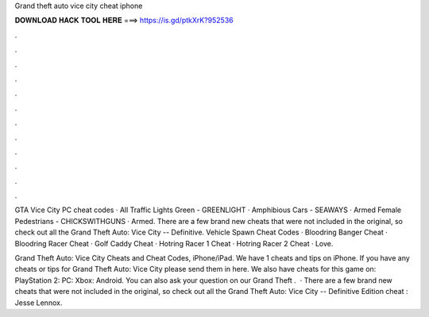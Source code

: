 Grand theft auto vice city cheat iphone



𝐃𝐎𝐖𝐍𝐋𝐎𝐀𝐃 𝐇𝐀𝐂𝐊 𝐓𝐎𝐎𝐋 𝐇𝐄𝐑𝐄 ===> https://is.gd/ptkXrK?952536



.



.



.



.



.



.



.



.



.



.



.



.

GTA Vice City PC cheat codes · All Traffic Lights Green - GREENLIGHT · Amphibious Cars - SEAWAYS · Armed Female Pedestrians - CHICKSWITHGUNS · Armed. There are a few brand new cheats that were not included in the original, so check out all the Grand Theft Auto: Vice City -- Definitive. Vehicle Spawn Cheat Codes · Bloodring Banger Cheat · Bloodring Racer Cheat · Golf Caddy Cheat · Hotring Racer 1 Cheat · Hotring Racer 2 Cheat · Love.

Grand Theft Auto: Vice City Cheats and Cheat Codes, iPhone/iPad. We have 1 cheats and tips on iPhone. If you have any cheats or tips for Grand Theft Auto: Vice City please send them in here. We also have cheats for this game on: PlayStation 2: PC: Xbox: Android. You can also ask your question on our Grand Theft .  · There are a few brand new cheats that were not included in the original, so check out all the Grand Theft Auto: Vice City -- Definitive Edition cheat : Jesse Lennox.
